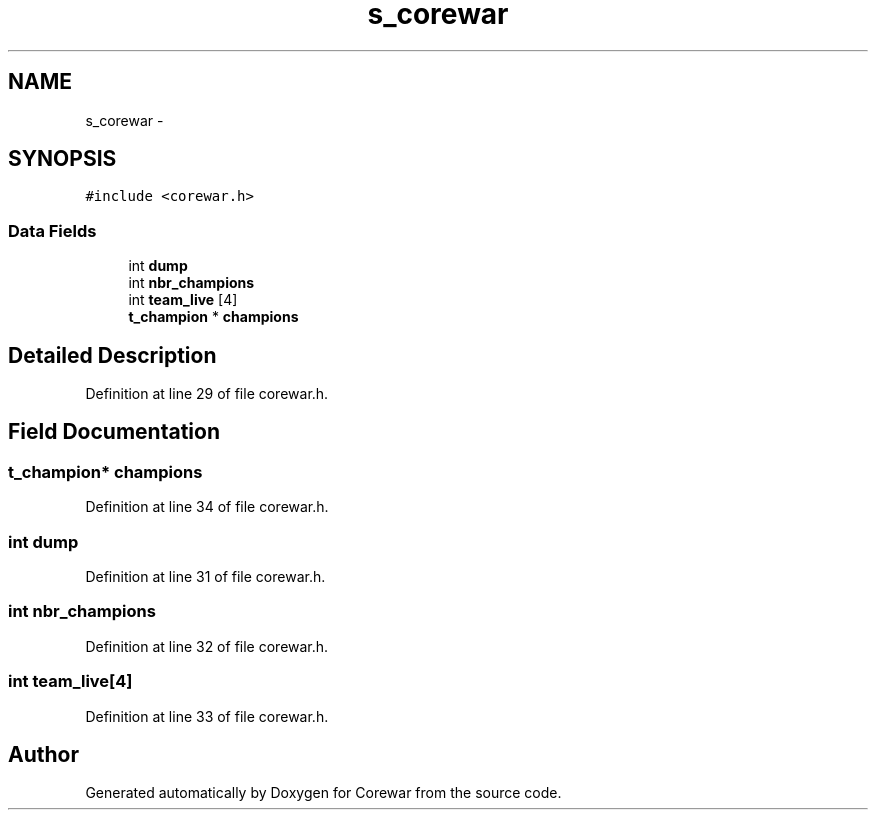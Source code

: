 .TH "s_corewar" 3 "Sun Apr 12 2015" "Version 1.0" "Corewar" \" -*- nroff -*-
.ad l
.nh
.SH NAME
s_corewar \- 
.SH SYNOPSIS
.br
.PP
.PP
\fC#include <corewar\&.h>\fP
.SS "Data Fields"

.in +1c
.ti -1c
.RI "int \fBdump\fP"
.br
.ti -1c
.RI "int \fBnbr_champions\fP"
.br
.ti -1c
.RI "int \fBteam_live\fP [4]"
.br
.ti -1c
.RI "\fBt_champion\fP * \fBchampions\fP"
.br
.in -1c
.SH "Detailed Description"
.PP 
Definition at line 29 of file corewar\&.h\&.
.SH "Field Documentation"
.PP 
.SS "\fBt_champion\fP* champions"

.PP
Definition at line 34 of file corewar\&.h\&.
.SS "int dump"

.PP
Definition at line 31 of file corewar\&.h\&.
.SS "int nbr_champions"

.PP
Definition at line 32 of file corewar\&.h\&.
.SS "int team_live[4]"

.PP
Definition at line 33 of file corewar\&.h\&.

.SH "Author"
.PP 
Generated automatically by Doxygen for Corewar from the source code\&.
